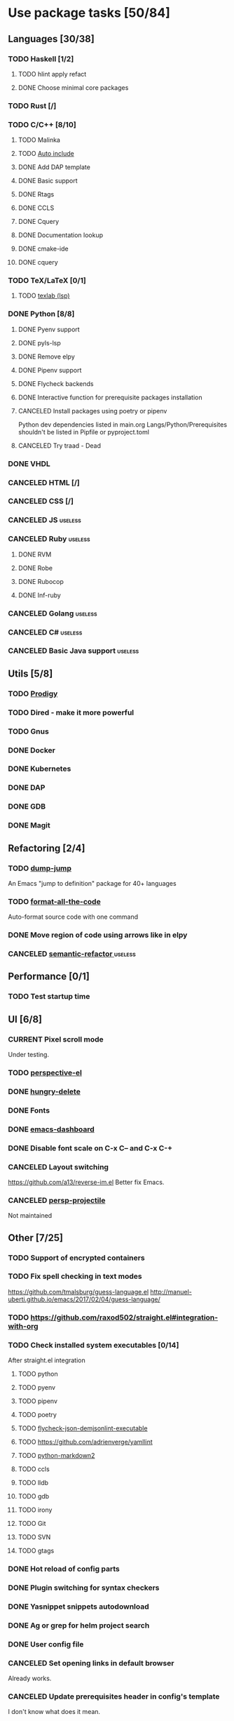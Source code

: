 #+STARTUP: content

* Use package tasks [50/84]
:PROPERTIES:
:COOKIE_DATA: todo recursive
:END:

** Languages [30/38]
*** TODO Haskell [1/2]
**** TODO hlint apply refact
**** DONE Choose minimal core packages
*** TODO Rust [/]
*** TODO C/C++ [8/10]
**** TODO Malinka
**** TODO [[https://github.com/emacsorphanage/cpp-auto-include][Auto include]]
**** DONE Add DAP template
     CLOSED: [2019-11-22 Fri 19:36]
**** DONE Basic support
**** DONE Rtags
     CLOSED: [2018-08-04 Sat 08:44]
**** DONE CCLS
     CLOSED: [2019-09-16 Mon 22:26]
**** DONE Cquery
     CLOSED: [2018-08-04 Sat 08:45]
**** DONE Documentation lookup
     CLOSED: [2018-08-04 Sat 08:45]
**** DONE cmake-ide
     CLOSED: [2018-08-04 Sat 08:44]
**** DONE cquery
     CLOSED: [2018-08-04 Sat 08:44]
*** TODO TeX/LaTeX [0/1]
**** TODO [[https://github.com/latex-lsp/texlab][texlab (lsp)]]
*** DONE Python [8/8]
    CLOSED: [2020-04-27 Mon 13:02]
**** DONE Pyenv support
     CLOSED: [2019-11-22 Fri 19:23]
**** DONE pyls-lsp
     CLOSED: [2019-11-19 Tue 15:51]
**** DONE Remove elpy
     CLOSED: [2019-11-19 Tue 15:51]
**** DONE Pipenv support
     CLOSED: [2019-11-19 Tue 15:51]
**** DONE Flycheck backends
**** DONE Interactive function for prerequisite packages installation
     CLOSED: [2019-09-17 Tue 14:17]
**** CANCELED Install packages using poetry or pipenv
     CLOSED: [2020-04-27 Mon 13:00]

     Python dev dependencies listed in main.org Langs/Python/Prerequisites
     shouldn't be listed in Pipfile or pyproject.toml
**** CANCELED Try traad - Dead
     CLOSED: [2019-09-15 Sun 22:00]
*** DONE VHDL
*** CANCELED HTML [/]
    CLOSED: [2020-04-10 Fri 11:19]
*** CANCELED CSS [/]
    CLOSED: [2020-04-10 Fri 11:19]
*** CANCELED JS                                                                            :useless:
    CLOSED: [2019-11-15 Fri 21:10]
*** CANCELED Ruby                                                                          :useless:
**** DONE RVM
**** DONE Robe
**** DONE Rubocop
**** DONE Inf-ruby
*** CANCELED Golang                                                                        :useless:
*** CANCELED C#                                                                            :useless:
    CLOSED: [2019-11-08 Fri 12:11]
*** CANCELED Basic Java support                                                            :useless:
    CLOSED: [2019-11-08 Fri 12:11]
** Utils [5/8]
*** TODO [[https://github.com/rejeep/prodigy.el][Prodigy]]
*** TODO Dired - make it more powerful
*** TODO Gnus
*** DONE Docker
    CLOSED: [2019-11-27 Wed 18:26]
*** DONE Kubernetes
    CLOSED: [2019-11-27 Wed 18:26]
*** DONE DAP
    CLOSED: [2019-11-22 Fri 20:18]
*** DONE GDB
    CLOSED: [2018-08-03 Fri 23:17]
*** DONE Magit
** Refactoring [2/4]
*** TODO [[https://github.com/jacktasia/dumb-jump][dump-jump]]
    An Emacs "jump to definition" package for 40+ languages

*** TODO [[https://github.com/lassik/emacs-format-all-the-code][format-all-the-code]]
    Auto-format source code with one command

*** DONE Move region of code using arrows like in elpy
    CLOSED: [2020-04-27 Mon 12:59]
*** CANCELED [[https://github.com/tuhdo/semantic-refactor][semantic-refactor ]]                                                            :useless:
    CLOSED: [2019-11-08 Fri 12:06]
** Performance [0/1]
*** TODO Test startup time
** UI [6/8]
*** CURRENT Pixel scroll mode
    Under testing.

*** TODO [[https://github.com/nex3/perspective-el][perspective-el]]
*** DONE [[https://github.com/nflath/hungry-delete][hungry-delete]]
    CLOSED: [2020-04-27 Mon 15:39]

*** DONE Fonts
    CLOSED: [2020-04-27 Mon 12:54]
*** DONE [[https://github.com/emacs-dashboard/emacs-dashboard][emacs-dashboard]]
    CLOSED: [2020-04-27 Mon 12:52]
*** DONE Disable font scale on C-x C-- and C-x C-+
*** CANCELED Layout switching
    CLOSED: [2020-04-27 Mon 19:44]
    https://github.com/a13/reverse-im.el
    Better fix Emacs.
*** CANCELED [[https://github.com/bbatsov/persp-projectile][persp-projectile]]
    CLOSED: [2020-04-27 Mon 19:10]

    Not maintained
** Other [7/25]
*** TODO Support of encrypted containers
*** TODO Fix spell checking in text modes
    https://github.com/tmalsburg/guess-language.el
    http://manuel-uberti.github.io/emacs/2017/02/04/guess-language/
*** TODO https://github.com/raxod502/straight.el#integration-with-org
*** TODO Check installed system executables [0/14]
    After straight.el integration

**** TODO python
**** TODO pyenv
**** TODO pipenv
**** TODO poetry
**** TODO [[https://github.com/dmeranda/demjson][flycheck-json-demjsonlint-executable]]
**** TODO https://github.com/adrienverge/yamllint
**** TODO [[https://github.com/trentm/python-markdown2][python-markdown2]]
**** TODO ccls
**** TODO lldb
**** TODO gdb
**** TODO irony
**** TODO Git
**** TODO SVN
**** TODO gtags
*** DONE Hot reload of config parts
    CLOSED: [2020-04-27 Mon 12:59]
*** DONE Plugin switching for syntax checkers
*** DONE Yasnippet snippets autodownload
*** DONE Ag or grep for helm project search
*** DONE User config file
*** CANCELED Set opening links in default browser
    CLOSED: [2020-04-27 Mon 19:38]

    Already works.
*** CANCELED Update prerequisites header in config's template
    CLOSED: [2020-04-27 Mon 19:37]

    I don't know what does it mean.
